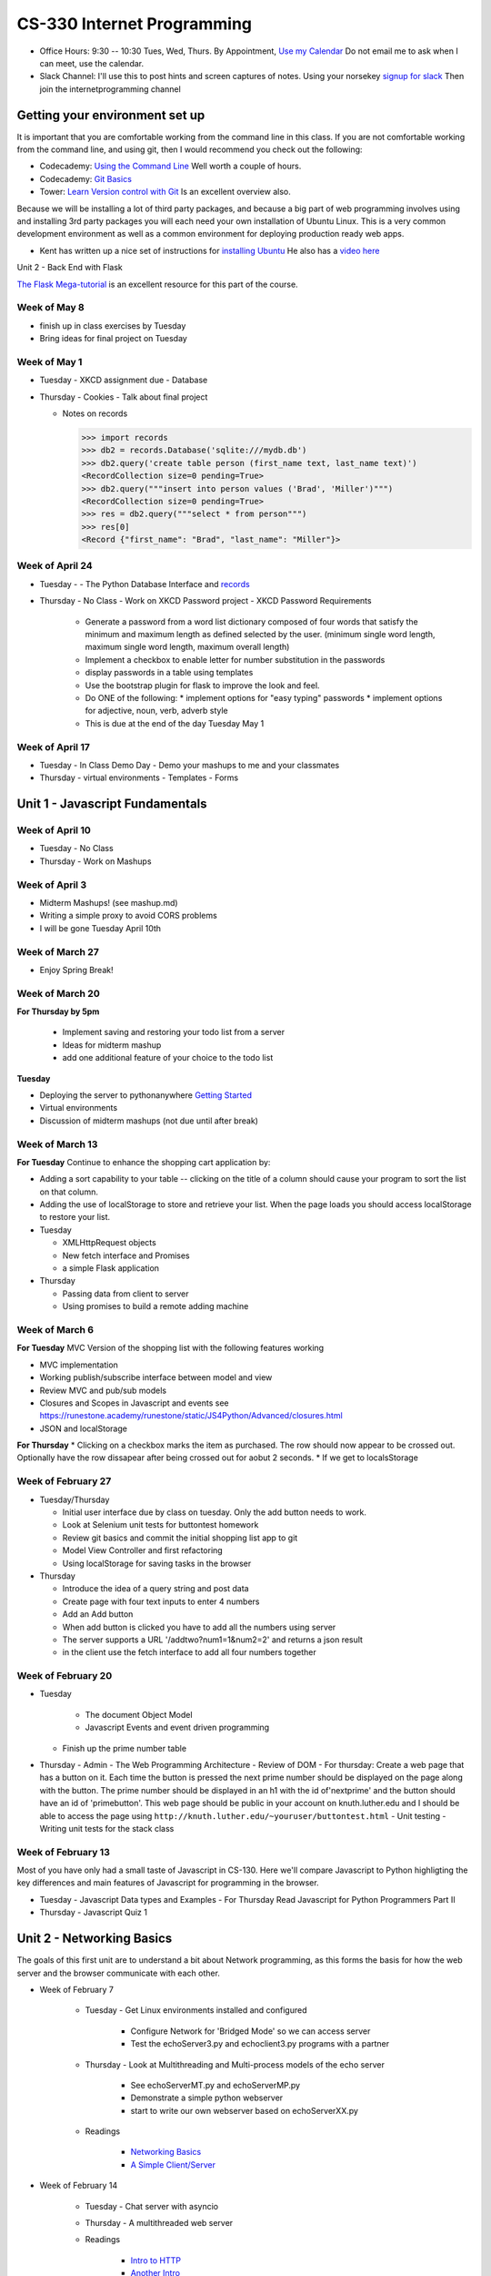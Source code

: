 CS-330 Internet Programming
===========================

* Office Hours: 9:30 -- 10:30 Tues, Wed, Thurs.  By Appointment, `Use my Calendar <https://calendar.google.com/calendar/embed?mode=WEEK&src=millbr02%40luther.edu&ctz=America/Chicago>`_  Do not email me to ask when I can meet, use the calendar.
* Slack Channel:  I'll use this to post hints and screen captures of notes.  Using your norsekey `signup for slack <https://luthercs.slack.com/signup>`_ Then join the internetprogramming channel

Getting your environment set up
-------------------------------

It is important that you are comfortable working from the command line in this class.  If you are not comfortable working from the command line, and using git, then I would recommend you check out the following:

* Codecademy: `Using the Command Line <https://www.codecademy.com/learn/learn-the-command-line>`_  Well worth a couple of hours.
* Codecademy: `Git Basics <https://www.codecademy.com/learn/learn-git>`_
* Tower: `Learn Version control with Git <https://www.git-tower.com/learn/git/ebook>`_ Is an excellent overview also.

Because we will be installing a lot of third party packages, and because a big part of web programming involves using and installing 3rd party packages you will each need your own installation of Ubuntu Linux.  This is a very common development environment as well as a common environment for deploying production ready web apps.

* Kent has written up a nice set of instructions for `installing Ubuntu <http://knuth.luther.edu/~leekent/stories/installing-linux-in-our-lab.html>`_  He also has a `video here <http://cs.luther.edu/~leekent/InstallingLinux.mp4>`_

Unit 2 - Back End with Flask

`The Flask Mega-tutorial <https://blog.miguelgrinberg.com/post/the-flask-mega-tutorial-part-i-hello-world>`_ is an excellent resource for this part of the course.

Week of May 8
~~~~~~~~~~~~~

* finish up in class exercises by Tuesday
* Bring ideas for final project on Tuesday

Week of May 1
~~~~~~~~~~~~~

* Tuesday - XKCD assignment due
  - Database

* Thursday
  - Cookies
  - Talk about final project
  
  - Notes on records
    
    >>> import records
    >>> db2 = records.Database('sqlite:///mydb.db')
    >>> db2.query('create table person (first_name text, last_name text)')
    <RecordCollection size=0 pending=True>
    >>> db2.query("""insert into person values ('Brad', 'Miller')""")
    <RecordCollection size=0 pending=True>
    >>> res = db2.query("""select * from person""")
    >>> res[0]
    <Record {"first_name": "Brad", "last_name": "Miller"}>


Week of April 24
~~~~~~~~~~~~~~~~

* Tuesday
  -   - The Python Database Interface and `records <https://github.com/kennethreitz/records>`_

* Thursday
  - No Class - Work on XKCD Password project
  - XKCD Password Requirements
    * Generate a password from a word list dictionary composed of four words that satisfy the minimum and maximum length as defined selected by the user. (minimum single word length, maximum single word length, maximum overall length)
    * Implement a checkbox to enable letter for number substitution in the passwords
    * display passwords in a table using templates
    * Use the bootstrap plugin for flask to improve the look and feel.
    * Do ONE of the following:
      * implement options for "easy typing" passwords
      * implement options for adjective, noun, verb, adverb style

    * This is due at the end of the day Tuesday May 1

Week of April 17
~~~~~~~~~~~~~~~~

* Tuesday - In Class Demo Day - Demo your mashups to me and your classmates

* Thursday 
  - virtual environments
  - Templates
  - Forms



Unit 1 - Javascript Fundamentals
--------------------------------

Week of April 10
~~~~~~~~~~~~~~~~

* Tuesday - No Class
* Thursday - Work on Mashups

Week of April 3
~~~~~~~~~~~~~~~

* Midterm Mashups!  (see mashup.md)
* Writing a simple proxy to avoid CORS problems
* I will be gone Tuesday April 10th

Week of March 27
~~~~~~~~~~~~~~~~

* Enjoy Spring Break!

Week of March 20
~~~~~~~~~~~~~~~~

**For Thursday by 5pm**

  * Implement saving and restoring your todo list from a server
  * Ideas for midterm mashup
  * add one additional feature of your choice to the todo list

**Tuesday**

* Deploying the server to pythonanywhere `Getting Started <https://help.pythonanywhere.com/pages/Flask/>`_
* Virtual environments
* Discussion of midterm mashups (not due until after break)

Week of March 13
~~~~~~~~~~~~~~~~

**For Tuesday** Continue to enhance the shopping cart application by:

* Adding a sort capability to your table -- clicking on the title of a column should cause your program to sort the list on that column.
* Adding the use of localStorage to store and retrieve your list.  When the page loads you should access localStorage to restore your list.

* Tuesday

  * XMLHttpRequest objects
  * New fetch interface and Promises
  * a simple Flask application

* Thursday

  * Passing data from client to server
  * Using promises to build a remote adding machine

Week of March 6
~~~~~~~~~~~~~~~

**For Tuesday**  MVC Version of the shopping list with the following features working

* MVC implementation
* Working publish/subscribe interface between model and view
* Review MVC and pub/sub models
* Closures and Scopes in Javascript and events see https://runestone.academy/runestone/static/JS4Python/Advanced/closures.html
* JSON and localStorage

**For Thursday**
* Clicking on a checkbox marks the item as purchased.  The row should now appear to be crossed out.  Optionally have the row dissapear after being crossed out for aobut 2 seconds.
* If we get to localsStorage 


Week of February 27
~~~~~~~~~~~~~~~~~~~

* Tuesday/Thursday

  - Initial user interface due by class on tuesday.  Only the add button needs to work.
  - Look at Selenium unit tests for buttontest homework
  - Review git basics and commit the initial shopping list app to git
  - Model View Controller and first refactoring
  - Using localStorage for saving tasks in the browser

* Thursday

  - Introduce the idea of a query string and post data
  - Create page with four text inputs to enter 4 numbers
  - Add an Add button
  - When add button is clicked you have to add all the numbers using server
  - The server supports a URL '/addtwo?num1=1&num2=2' and returns a json result 
  - in the client use the fetch interface to add all four numbers together


Week of February 20
~~~~~~~~~~~~~~~~~~~

* Tuesday

	- The document Object Model
	- Javascript Events and event driven programming
  - Finish up the prime number table

* Thursday
  - Admin
  - The Web Programming Architecture
  - Review of DOM
  - For thursday: Create a web page that has a button on it.  Each time the button is pressed the next prime number should be displayed on the page along with the button.  The prime number should be displayed in an h1 with the id of'nextprime' and the button should have an id of 'primebutton'.  This web page should be public in your account on knuth.luther.edu and I should be able to access the page using ``http://knuth.luther.edu/~youruser/buttontest.html``
  - Unit testing
  - Writing unit tests for the stack class


Week of February 13
~~~~~~~~~~~~~~~~~~~

Most of you have only had a small taste of Javascript in CS-130.  Here we'll compare Javascript to Python highligting the key differences and main features of Javascript for programming in the browser.

* Tuesday
  - Javascript Data types and Examples
  - For Thursday Read Javascript for Python Programmers Part II

* Thursday
  - Javascript Quiz 1


Unit 2 - Networking Basics
--------------------------

The goals of this first unit are to understand a bit about Network programming, as this forms the basis for how the web server and the browser communicate with each other.

* Week of February 7

    * Tuesday - Get Linux environments installed and configured

        * Configure Network for 'Bridged Mode' so we can access server
        * Test the echoServer3.py and echoclient3.py programs with a partner

    * Thursday - Look at Multithreading and Multi-process models of the echo server

        * See echoServerMT.py and echoServerMP.py
        * Demonstrate a simple python webserver
        * start to write our own webserver based on echoServerXX.py

    * Readings

        * `Networking Basics <http://www.bogotobogo.com/cplusplus/sockets_server_client.php>`_
        * `A Simple Client/Server <http://www.bogotobogo.com/python/python_network_programming_server_client.php>`_



* Week of February 14

    * Tuesday  - Chat server with asyncio

    * Thursday - A multithreaded web server

    * Readings

        * `Intro to HTTP <http://code.tutsplus.com/tutorials/http-the-protocol-every-web-developer-must-know-part-1--net-31177>`_
        * `Another Intro <http://www.tutorialspoint.com/http/index.htm>`_
        * `Build your own server <https://ruslanspivak.com/lsbaws-part1/>`_

* Week of February 20

	- Writing classes in Javascript

**For Tuesday Feb 20**

* Do practice Exercise classes_3  -- Implement a stack class


Week of February 8
~~~~~~~~~~~~~~~~~~

* Thursday

  - Admin
  - The Web Programming Architecture
  - Javascript `Pretest <https://runestone.academy/runestone/static/JS4Python/TheBasics/pretest.html>`_ 30 minutes
  - Javascript Syntax and basic structures
  - For Tuesday Feb 13, Read `Javascript for Python Programmers Part I <https://runestone.academy/runestone/static/JS4Python/TheBasics/toctree.html>`_  and Do Practice Problems 1 (jsbasics_1), 3 (jsbasic_3), and 5 (jsbasic_5)


